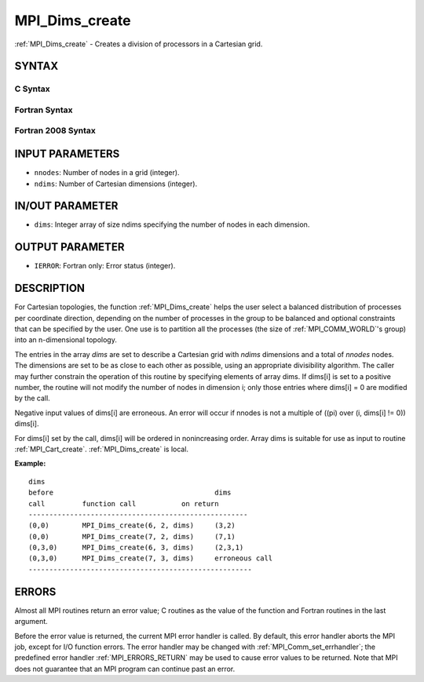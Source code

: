 .. _MPI_Dims_create:

MPI_Dims_create
~~~~~~~~~~~~~~~

:ref:`MPI_Dims_create` - Creates a division of processors in a Cartesian
grid.

SYNTAX
======

C Syntax
--------

.. code-block:: c
   :linenos:

   #include <mpi.h>
   int MPI_Dims_create(int nnodes, int ndims, int dims[])

Fortran Syntax
--------------

.. code-block:: fortran
   :linenos:

   USE MPI
   ! or the older form: INCLUDE 'mpif.h'
   MPI_DIMS_CREATE(NNODES, NDIMS, DIMS, IERROR)
   	INTEGER	NNODES, NDIMS, DIMS(*), IERROR

Fortran 2008 Syntax
-------------------

.. code-block:: fortran
   :linenos:

   USE mpi_f08
   MPI_Dims_create(nnodes, ndims, dims, ierror)
   	INTEGER, INTENT(IN) :: nnodes, ndims
   	INTEGER, INTENT(INOUT) :: dims(ndims)
   	INTEGER, OPTIONAL, INTENT(OUT) :: ierror

INPUT PARAMETERS
================

* ``nnodes``: Number of nodes in a grid (integer). 

* ``ndims``: Number of Cartesian dimensions (integer). 

IN/OUT PARAMETER
================

* ``dims``: Integer array of size ndims specifying the number of nodes in each dimension. 

OUTPUT PARAMETER
================

* ``IERROR``: Fortran only: Error status (integer). 

DESCRIPTION
===========

For Cartesian topologies, the function :ref:`MPI_Dims_create` helps the user
select a balanced distribution of processes per coordinate direction,
depending on the number of processes in the group to be balanced and
optional constraints that can be specified by the user. One use is to
partition all the processes (the size of :ref:`MPI_COMM_WORLD`'s group) into an
n-dimensional topology.

The entries in the array *dims* are set to describe a Cartesian grid
with *ndims* dimensions and a total of *nnodes* nodes. The dimensions
are set to be as close to each other as possible, using an appropriate
divisibility algorithm. The caller may further constrain the operation
of this routine by specifying elements of array dims. If dims[i] is set
to a positive number, the routine will not modify the number of nodes in
dimension i; only those entries where dims[i] = 0 are modified by the
call.

Negative input values of dims[i] are erroneous. An error will occur if
nnodes is not a multiple of ((pi) over (i, dims[i] != 0)) dims[i].

For dims[i] set by the call, dims[i] will be ordered in nonincreasing
order. Array dims is suitable for use as input to routine
:ref:`MPI_Cart_create`. :ref:`MPI_Dims_create` is local.

**Example:**

::


   dims
   before					dims
   call		function call		on return
   -----------------------------------------------------
   (0,0)	MPI_Dims_create(6, 2, dims)	(3,2)
   (0,0)	MPI_Dims_create(7, 2, dims) 	(7,1)
   (0,3,0)	MPI_Dims_create(6, 3, dims)	(2,3,1)
   (0,3,0)	MPI_Dims_create(7, 3, dims)	erroneous call
   ------------------------------------------------------

ERRORS
======

Almost all MPI routines return an error value; C routines as the value
of the function and Fortran routines in the last argument.

Before the error value is returned, the current MPI error handler is
called. By default, this error handler aborts the MPI job, except for
I/O function errors. The error handler may be changed with
:ref:`MPI_Comm_set_errhandler`; the predefined error handler :ref:`MPI_ERRORS_RETURN`
may be used to cause error values to be returned. Note that MPI does not
guarantee that an MPI program can continue past an error.
